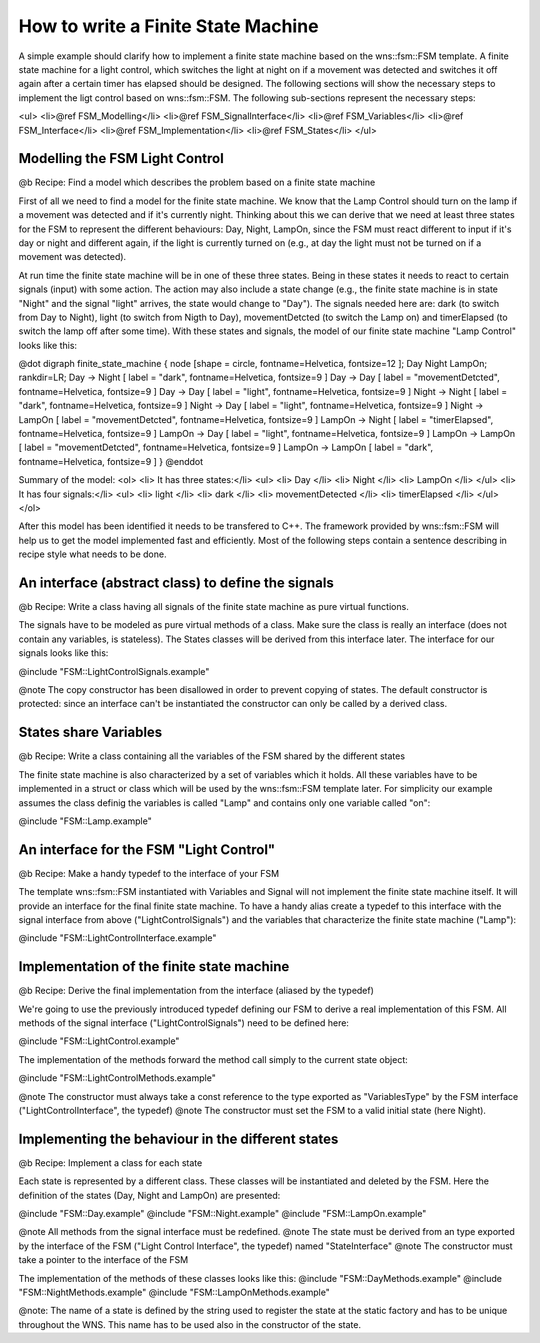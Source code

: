 How to write a Finite State Machine
===================================

A simple example should clarify how to implement a finite state machine based
on the wns::fsm::FSM template. A finite state machine for a light control,
which switches the light at night on if a movement was detected and switches
it off again after a certain timer has elapsed should be designed. The
following sections will show the necessary steps to implement the ligt
control based on wns::fsm::FSM. The following sub-sections represent the
necessary steps:

<ul>
<li>@ref FSM_Modelling</li>
<li>@ref FSM_SignalInterface</li>
<li>@ref FSM_Variables</li>
<li>@ref FSM_Interface</li>
<li>@ref FSM_Implementation</li>
<li>@ref FSM_States</li>
</ul>

Modelling the FSM Light Control
-------------------------------

@b Recipe: Find a model which describes the problem based on a finite state
machine

First of all we need to find a model for the finite state machine. We know
that the Lamp Control should turn on the lamp if a movement was detected and
if it's currently night. Thinking about this we can derive that we need at
least three states for the FSM to represent the different behaviours: Day,
Night, LampOn, since the FSM must react different to input if it's day or
night and different again, if the light is currently turned on (e.g., at
day the light must not be turned on if a movement was detected).

At run time the finite state machine will be in one of these three
states. Being in these states it needs to react to certain signals (input)
with some action. The action may also include a state change (e.g., the
finite state machine is in state "Night" and the signal "light" arrives, the
state would change to "Day"). The signals needed here are: dark (to switch from
Day to Night), light (to switch from Nigth to Day), movementDetcted (to switch the
Lamp on) and timerElapsed (to switch the lamp off after some time). With
these states and signals, the model of our finite state machine "Lamp Control"
looks like this:

@dot
digraph finite_state_machine {
node [shape = circle, fontname=Helvetica, fontsize=12 ]; Day Night LampOn;
rankdir=LR;
Day -> Night [ label = "dark", fontname=Helvetica, fontsize=9 ]
Day -> Day [ label = "movementDetcted", fontname=Helvetica, fontsize=9 ]
Day -> Day [ label = "light", fontname=Helvetica, fontsize=9 ]
Night -> Night [ label = "dark", fontname=Helvetica, fontsize=9 ]
Night -> Day [ label = "light", fontname=Helvetica, fontsize=9 ]
Night -> LampOn [ label = "movementDetcted", fontname=Helvetica, fontsize=9 ]
LampOn -> Night [ label = "timerElapsed", fontname=Helvetica, fontsize=9 ]
LampOn -> Day [ label = "light", fontname=Helvetica, fontsize=9 ]
LampOn -> LampOn [ label = "movementDetcted", fontname=Helvetica, fontsize=9 ]
LampOn -> LampOn [ label = "dark", fontname=Helvetica, fontsize=9 ]
}
@enddot

Summary of the model:
<ol>
<li> It has three states:</li>
<ul>
<li> Day </li>
<li> Night </li>
<li> LampOn </li>
</ul>
<li> It has four signals:</li>
<ul>
<li> light </li>
<li> dark </li>
<li> movementDetected </li>
<li> timerElapsed </li>
</ul>
</ol>

After this model has been identified it needs to be transfered to C++. The
framework provided by wns::fsm::FSM will help us to get the model implemented
fast and efficiently. Most of the following steps contain a sentence
describing in recipe style what needs to be done.


An interface (abstract class) to define the signals
---------------------------------------------------

@b Recipe: Write a class having all signals of the finite state machine as pure
virtual functions.

The signals have to be modeled as pure virtual methods of a class. Make sure
the class is really an interface (does not contain any variables, is
stateless). The States classes will be derived from this
interface later. The interface for our signals looks like this:

@include "FSM::LightControlSignals.example"

@note The copy constructor has been disallowed in order to prevent copying of
states. The default constructor is protected: since an interface can't be
instantiated the constructor can only be called by a derived class.

States share Variables
----------------------

@b Recipe: Write a class containing all the variables of the FSM shared by
the different states

The finite state machine is also characterized by a set of variables which it
holds. All these variables have to be implemented in a struct or class which
will be used by the wns::fsm::FSM template later. For simplicity our example
assumes the class definig the variables is called "Lamp" and contains only
one variable called "on":

@include "FSM::Lamp.example"

An interface for the FSM "Light Control"
----------------------------------------

@b Recipe: Make a handy typedef to the interface of your FSM

The template wns::fsm::FSM instantiated with Variables and Signal will not
implement the finite state machine itself. It will provide an interface for
the final finite state machine. To have a handy alias create a typedef to
this interface with the signal interface from above ("LightControlSignals")
and the variables that characterize the finite state machine ("Lamp"):

@include "FSM::LightControlInterface.example"

Implementation of the finite state machine
------------------------------------------

@b Recipe: Derive the final implementation from the interface (aliased by the
typedef)

We're going to use the previously introduced typedef defining our FSM to
derive a real implementation of this FSM. All methods of the signal
interface ("LightControlSignals") need to be defined here:

@include "FSM::LightControl.example"

The implementation of the methods forward the method call simply to the
current state object:

@include "FSM::LightControlMethods.example"

@note The constructor must always take a const reference to the type exported
as "VariablesType" by the FSM interface ("LightControlInterface", the
typedef)
@note The constructor must set the FSM to a valid initial state (here Night).

Implementing the behaviour in the different states
--------------------------------------------------

@b Recipe: Implement a class for each state

Each state is represented by a different class. These classes will be
instantiated and deleted by the FSM. Here the definition of the states (Day,
Night and LampOn) are presented:

@include "FSM::Day.example"
@include "FSM::Night.example"
@include "FSM::LampOn.example"

@note All methods from the signal interface must be redefined.
@note The state must be derived from an type exported by the interface of the
FSM ("Light Control Interface", the typedef) named "StateInterface"
@note The constructor must take a pointer to the interface of the FSM

The implementation of the methods of these classes looks like this:
@include "FSM::DayMethods.example"
@include "FSM::NightMethods.example"
@include "FSM::LampOnMethods.example"

@note: The name of a state is defined by the string used to register the
state at the static factory and has to be unique throughout the WNS.
This name has to be used also in the constructor of the state.


